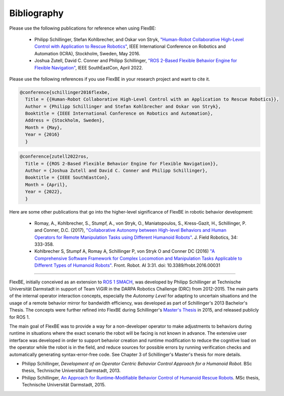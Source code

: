 Bibliography
============


Please use the following publications for reference when using FlexBE:

    * Philipp Schillinger, Stefan Kohlbrecher, and Oskar von Stryk, `"Human-Robot Collaborative High-Level Control with Application to Rescue Robotics" <http://dx.doi.org/10.1109/ICRA.2016.7487442>`_, IEEE International Conference on Robotics and Automation (ICRA), Stockholm, Sweden, May 2016.

    * Joshua Zutell, David C. Conner and Philipp Schillinger, `"ROS 2-Based Flexible Behavior Engine for Flexible Navigation" <http://dx.doi.org/10.1109/SoutheastCon48659.2022.9764047>`_, IEEE SouthEastCon, April 2022.

Please use the following references if you use FlexBE in your research project and want to cite it.

.. code-block:: console

  @conference{schillinger2016flexbe,
    Title = {{Human-Robot Collaborative High-Level Control with an Application to Rescue Robotics}},
    Author = {Philipp Schillinger and Stefan Kohlbrecher and Oskar von Stryk},
    Booktitle = {IEEE International Conference on Robotics and Automation},
    Address = {Stockholm, Sweden},
    Month = {May},
    Year = {2016}
    }

.. code-block:: console

  @conference{zutell2022ros,
    Title = {{ROS 2-Based Flexible Behavior Engine for Flexible Navigation}},
    Author = {Joshua Zutell and David C. Conner and Philipp Schillinger},
    Booktitle = {IEEE SouthEastCon},
    Month = {April},
    Year = {2022},
    }

Here are some other publications that go into the higher-level significance of FlexBE in robotic behavior development:

    * Romay, A., Kohlbrecher, S., Stumpf, A., von Stryk, O., Maniatopoulos, S., Kress-Gazit, H., Schillinger, P. and Conner, D.C. (2017),
      `"Collaborative Autonomy between High-level Behaviors and Human Operators for Remote Manipulation Tasks using Different Humanoid Robots" <https://doi.org/10.1002/rob.21671>`_.
      J. Field Robotics, 34: 333-358.

    * Kohlbrecher S, Stumpf A, Romay A, Schillinger P, von Stryk O and Conner DC (2016)
      `"A Comprehensive Software Framework for Complex Locomotion and Manipulation Tasks Applicable to Different Types of Humanoid Robots" <https://www.frontiersin.org/articles/10.3389/frobt.2016.00031/full>`_.
      Front. Robot. AI 3:31. doi: 10.3389/frobt.2016.00031

----

FlexBE, initially conceived as an extension to `ROS 1 SMACH <http://wiki.ros.org/smach>`_, was developed by Philipp Schillinger at
Technische Universität Darmstadt in support of Team ViGIR in the DARPA Robotics Challenge (DRC) from 2012-2015.
The main parts of the internal operator interaction concepts, especially the *Autonomy Level* for adapting to
uncertain situations and the usage of a remote behavior mirror for bandwidth efficiency, was developed as part
of Schillinger's 2013 Bachelor's Thesis.  The concepts were further refined into FlexBE during Schillinger's
`Master's Thesis <https://www.sim.informatik.tu-darmstadt.de/publ/da/2015_Schillinger_MA.pdf>`_ in 2015,
and released publicly for ROS 1.

The main goal of FlexBE was to provide a way for a non-developer operator to make adjustments to behaviors during runtime in
situations where the exact scenario the robot will be facing is not known in advance.
The extensive user interface was developed in order to support behavior creation and runtime modification
to reduce the cognitive load on the operator while the robot is in the field, and reduce sources for possible errors
by running verification checks and automatically generating syntax-error-free code.
See Chapter 3 of Schillinger's Master's thesis for more details.

* Philipp Schillinger, *Development of an Operator Centric Behavior Control Approach for a Humanoid Robot*. BSc thesis, Technische Universität Darmstadt, 2013.
* Philipp Schillinger, `An Approach for Runtime-Modifiable Behavior Control of Humanoid Rescue Robots <https://www.sim.informatik.tu-darmstadt.de/publ/da/2015_Schillinger_MA.pdf>`_. MSc thesis, Technische Universität Darmstadt, 2015.